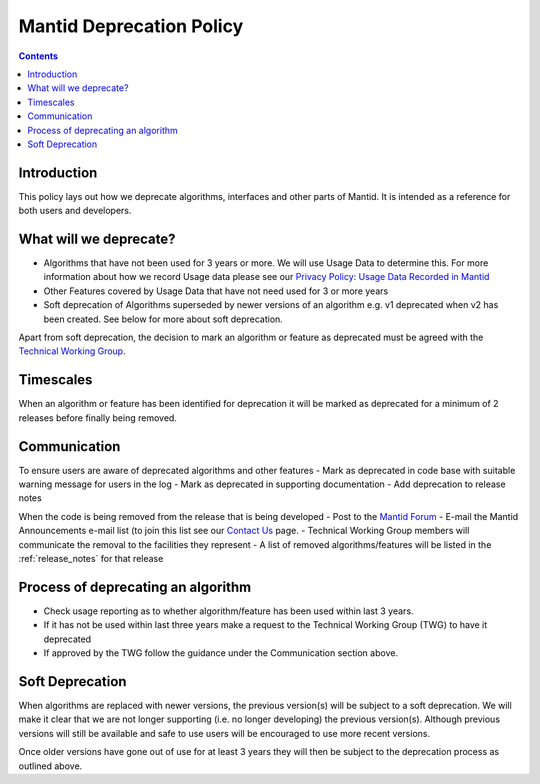 .. _deprecation_policy:

=========================
Mantid Deprecation Policy
=========================

.. contents::


Introduction
------------

This policy lays out how we deprecate algorithms, interfaces and other parts of Mantid. It is intended as a reference
for both users and developers.


What will we deprecate?
-----------------------

- Algorithms that have not been used for 3 years or more. We will use Usage Data to determine this. For more information
  about how we record Usage data please see our `Privacy Policy: Usage Data Recorded in Mantid
  <https://www.mantidproject.org/privacy.html#usage-data-recorded-in-mantid>`_
- Other Features covered by Usage Data that have not need used for 3 or more years
- Soft deprecation of Algorithms superseded by newer versions of an algorithm e.g. v1 deprecated when v2 has been created.
  See below for more about soft deprecation.

Apart from soft deprecation, the decision to mark an algorithm or feature as deprecated must be agreed with the `Technical
Working Group <https://github.com/mantidproject/governance/tree/main/technical-working-group>`_.

Timescales
----------

When an algorithm or feature has been identified for deprecation it will be marked as deprecated for a minimum of 2
releases before finally being removed.

Communication
-------------

To ensure users are aware of deprecated algorithms and other features
- Mark as deprecated in code base with suitable warning message for users in the log
- Mark as deprecated in supporting documentation
- Add deprecation to release notes

When the code is being removed from the release that is being developed
- Post to the `Mantid Forum <https://forum.mantidproject.org/>`_
- E-mail the Mantid Announcements e-mail list (to join this list see our `Contact Us <https://www.mantidproject.org/contact>`_ page.
- Technical Working Group members will communicate the removal to the facilities they represent
- A list of removed algorithms/features will be listed in the :ref:`release_notes` for that release

Process of deprecating an algorithm
-----------------------------------

- Check usage reporting as to whether algorithm/feature has been used within last 3 years.
- If it has not be used within last three years make a request to the Technical Working Group (TWG) to have it deprecated
- If approved by the TWG follow the guidance under the Communication section above.

Soft Deprecation
----------------

When algorithms are replaced with newer versions, the previous version(s) will be subject to a soft deprecation. We will
make it clear that we are not longer supporting (i.e. no longer developing) the previous version(s). Although previous
versions will still be available and safe to use users will be encouraged to use more recent versions.

Once older versions have gone out of use for at least 3 years they will then be subject to the deprecation process as
outlined above.
